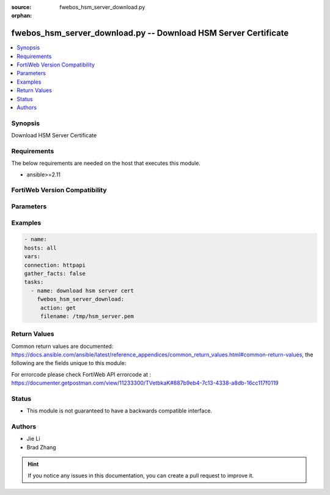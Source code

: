 :source: fwebos_hsm_server_download.py

:orphan:

.. fwebos_hsm_server_download.py:

fwebos_hsm_server_download.py -- Download HSM Server Certificate
++++++++++++++++++++++++++++++++++++++++++++++++++++++++++++++++++++++++++++++++++++++++++++++++++++++++++++++++++++++++++++++++++++++++++++++++

.. versionadded:: 1.0.1

.. contents::
   :local:
   :depth: 1


Synopsis
--------
Download HSM Server Certificate


Requirements
------------
The below requirements are needed on the host that executes this module.

- ansible>=2.11


FortiWeb Version Compatibility
------------------------------


.. raw:: html

 <br>
 <table>
 <tr>
 <td></td>
 <td><code class="docutils literal notranslate">v7.0.0 </code></td>
 <td><code class="docutils literal notranslate">v7.0.1 </code></td>
 <td><code class="docutils literal notranslate">v7.0.2 </code></td>
 <td><code class="docutils literal notranslate">v7.0.3 </code></td>
 </tr>
 <tr>
 <td>fwebos_hsm_server_download.py</td>
 <td>yes</td>
 <td>yes</td>
 <td>yes</td>
 <td>yes</td>
 </tr>
 </table>
 <p>



Parameters
----------


.. raw:: html


  <ul>
  <li><span class="li-head">name</span> name  <span class="li-normal"> type:string </span></li>
  </ul>

Examples
--------
.. code-block:: yaml+jinja

   - name:
   hosts: all
   vars:
   connection: httpapi
   gather_facts: false
   tasks:
     - name: download hsm server cert 
       fwebos_hsm_server_download:
        action: get 
        filename: /tmp/hsm_server.pem
 

Return Values
-------------
Common return values are documented: https://docs.ansible.com/ansible/latest/reference_appendices/common_return_values.html#common-return-values, the following are the fields unique to this module:

.. raw:: html

    <ul><li><span class="li-return"> 200 </span> : OK: Request returns successful</li>
      <li><span class="li-return"> 400 </span> : Bad Request: Request cannot be processed by the API</li>
      <li><span class="li-return"> 401 </span> : Not Authorized: Request without successful login session</li>
      <li><span class="li-return"> 403 </span> : Forbidden: Request is missing CSRF token or administrator is missing access profile permissions.</li>
      <li><span class="li-return"> 404 </span> : Resource Not Found: Unable to find the specified resource.</li>
      <li><span class="li-return"> 405 </span> : Method Not Allowed: Specified HTTP method is not allowed for this resource. </li>
      <li><span class="li-return"> 413 </span> : Request Entity Too Large: Request cannot be processed due to large entity </li>
      <li><span class="li-return"> 424 </span> : Failed Dependency: Fail dependency can be duplicate resource, missing required parameter, missing required attribute, invalid attribute value</li>
      <li><span class="li-return"> 429 </span> : Access temporarily blocked: Maximum failed authentications reached. The offended source is temporarily blocked for certain amount of time.</li>
      <li><span class="li-return"> 500 </span> : Internal Server Error: Internal error when processing the request </li>
      
    </ul>

For errorcode please check FortiWeb API errorcode at : https://documenter.getpostman.com/view/11233300/TVetbkaK#887b9eb4-7c13-4338-a8db-16cc117f0119

Status
------

- This module is not guaranteed to have a backwards compatible interface.


Authors
-------

- Jie Li
- Brad Zhang

.. hint::
	If you notice any issues in this documentation, you can create a pull request to improve it.